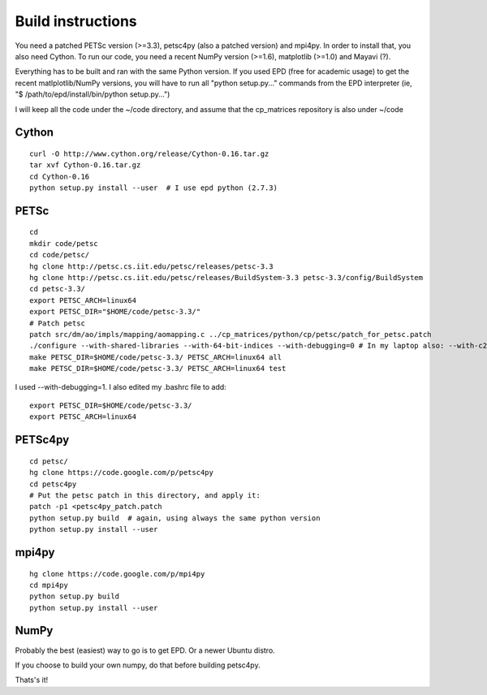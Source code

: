 Build instructions
==================

You need a patched PETSc version (>=3.3), petsc4py (also a patched
version) and mpi4py. In order to install that, you also need
Cython. To run our code, you need a recent NumPy version (>=1.6),
matplotlib (>=1.0) and Mayavi (?).

Everything has to be built and ran with the same Python version. If
you used EPD (free for academic usage) to get the recent
matlplotlib/NumPy versions, you will have to run all "python
setup.py..." commands from the EPD interpreter (ie, "$
/path/to/epd/install/bin/python setup.py...")

I will keep all the code under the ~/code directory, and assume that
the cp_matrices repository is also under ~/code

Cython
######

::

   curl -O http://www.cython.org/release/Cython-0.16.tar.gz
   tar xvf Cython-0.16.tar.gz
   cd Cython-0.16
   python setup.py install --user  # I use epd python (2.7.3)

PETSc
#####

::

   cd
   mkdir code/petsc
   cd code/petsc/
   hg clone http://petsc.cs.iit.edu/petsc/releases/petsc-3.3
   hg clone http://petsc.cs.iit.edu/petsc/releases/BuildSystem-3.3 petsc-3.3/config/BuildSystem
   cd petsc-3.3/
   export PETSC_ARCH=linux64
   export PETSC_DIR="$HOME/code/petsc-3.3/"
   # Patch petsc
   patch src/dm/ao/impls/mapping/aomapping.c ../cp_matrices/python/cp/petsc/patch_for_petsc.patch
   ./configure --with-shared-libraries --with-64-bit-indices --with-debugging=0 # In my laptop also: --with-c2html=0
   make PETSC_DIR=$HOME/code/petsc-3.3/ PETSC_ARCH=linux64 all
   make PETSC_DIR=$HOME/code/petsc-3.3/ PETSC_ARCH=linux64 test

I used --with-debugging=1.  I also edited my .bashrc file to add::

   export PETSC_DIR=$HOME/code/petsc-3.3/
   export PETSC_ARCH=linux64



PETSc4py
########

::

   cd petsc/
   hg clone https://code.google.com/p/petsc4py 
   cd petsc4py
   # Put the petsc patch in this directory, and apply it:
   patch -p1 <petsc4py_patch.patch
   python setup.py build  # again, using always the same python version
   python setup.py install --user

mpi4py
######

::

   hg clone https://code.google.com/p/mpi4py
   cd mpi4py
   python setup.py build
   python setup.py install --user


NumPy
#####

Probably the best (easiest) way to go is to get EPD. Or a newer Ubuntu distro.

If you choose to build your own numpy, do that before building petsc4py.

Thats's it!
